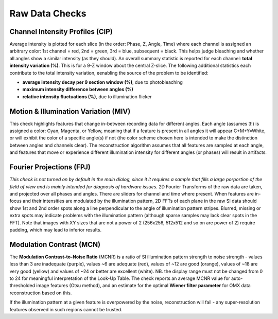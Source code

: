 Raw Data Checks
===============

Channel Intensity Profiles (CIP)
--------------------------------

Average intensity is plotted for each slice (in the order: Phase, Z, Angle,
Time) where each channel is assigned an arbitrary color: 1st channel = red,
2nd = green, 3rd = blue, subsequent = black. This helps judge bleaching and whether all angles show
a similar intensity (as they should). An overall summary statistic is
reported for each channel: **total intensity variation (%)**. This is for
a 9-Z window about the central Z-slice. The following additional statistics
each contribute to the total intensity variation, eenabling the source of
the problem to be identified:

* **average intensity decay per 9 section window (%)**, due to photobleaching 
* **maximum intensity difference between angles (%)**
* **relative intensity fluctuations (%)**, due to illumination flicker

Motion & Illumination Variation (MIV)
-------------------------------------

This check highlights features that change in-between recording data for
different angles. Each angle (assumes 3!) is assigned a color: Cyan, Magenta,
or Yellow, meaning that if a feature is present in all angles it will appear
C+M+Y=White, or will exhibit the color of a specific angle(s) if not (the
color scheme chosen here is intended to make the distinction between angles
and channels clear). The reconstruction algorithm assumes that all features
are sampled at each angle, and features that move or experience different
illumination intensity for different angles (or phases) will result in
artifacts.

Fourier Projections (FPJ)
-------------------------

*This check is not turned on by default in the main dialog, since it it
requires a sample that fills a large porportion of the field of view and is
mainly intended for diagnosis of hardware issues.* 2D Fourier Transforms of
the raw data are taken, and projected over all phases and angles. There are
sliders for channel and time where present.  When features are in-focus and
their intensities are modulated by the illumination pattern, 2D FFTs of each
plane in the raw SI data should show 1st and 2nd order spots along a line
perpendicular to the angle of illumination pattern stripes. Blurred, missing or
extra spots may indicate problems with the illumination pattern (although
sparse samples may lack clear spots in the FFT). Note that images with XY sizes
that are not a power of 2 (256x256, 512x512 and so on are power of 2) require
padding, which may lead to inferior results.

Modulation Contrast (MCN)
-------------------------

The **Modulation Contrast-to-Noise Ratio** (MCNR) is a ratio of SI illumination
pattern strength to noise strength - values less than 3 are inadequate
(purple), values ~6 are adequate (red), values of ~12 are good (orange), values
of ~18 are very good (yellow) and values of ~24 or better are excellent
(white). NB. the display range must not be changed from 0 to 24 for meaningful
interpretation of the Look-Up Table. The check reports an average MCNR value for
auto-thresholded image features (Otsu method), and an estimate for the optimal
**Wiener filter parameter** for OMX data reconstruction based on this.

If the illumination pattern at a given feature is overpowered by the noise,
reconstruction will fail - any super-resolution features observed in such
regions cannot be trusted.
